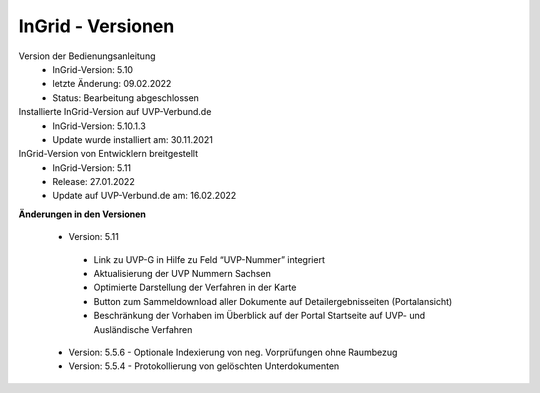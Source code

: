 InGrid - Versionen
====================

Version der Bedienungsanleitung
 - InGrid-Version: 5.10
 - letzte Änderung: 09.02.2022
 - Status: Bearbeitung abgeschlossen


Installierte InGrid-Version auf UVP-Verbund.de
 - InGrid-Version: 5.10.1.3
 - Update wurde installiert am: 30.11.2021   


InGrid-Version von Entwicklern breitgestellt
 - InGrid-Version: 5.11
 - Release: 27.01.2022
 - Update auf UVP-Verbund.de am: 16.02.2022
 
 

**Änderungen in den Versionen**

 - Version: 5.11
  - Link zu UVP-G in Hilfe zu Feld “UVP-Nummer” integriert
  - Aktualisierung der UVP Nummern Sachsen
  - Optimierte Darstellung der Verfahren in der Karte
  - Button zum Sammeldownload aller Dokumente auf Detailergebnisseiten (Portalansicht)
  - Beschränkung der Vorhaben im Überblick auf der Portal Startseite auf UVP- und Ausländische Verfahren

 - Version: 5.5.6 - Optionale Indexierung von neg. Vorprüfungen ohne Raumbezug
 - Version: 5.5.4 - Protokollierung von gelöschten Unterdokumenten





